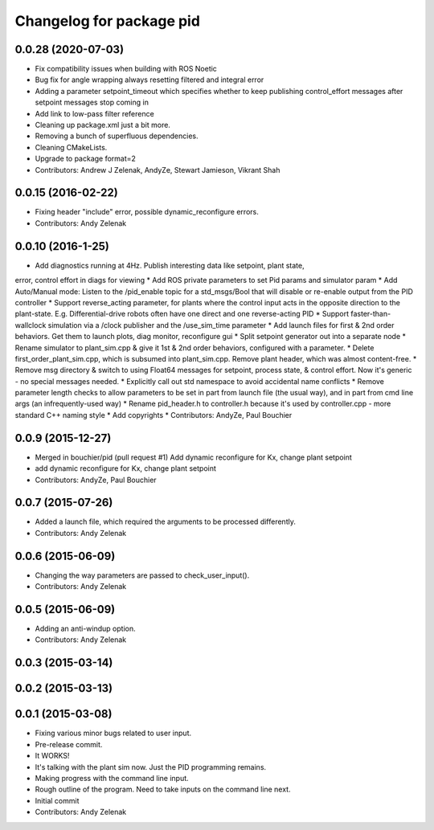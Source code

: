 ^^^^^^^^^^^^^^^^^^^^^^^^^
Changelog for package pid
^^^^^^^^^^^^^^^^^^^^^^^^^

0.0.28 (2020-07-03)
-------------------
* Fix compatibility issues when building with ROS Noetic
* Bug fix for angle wrapping always resetting filtered and integral error
* Adding a parameter setpoint_timeout which specifies whether to keep publishing control_effort messages after setpoint messages stop coming in
* Add link to low-pass filter reference
* Cleaning up package.xml just a bit more.
* Removing a bunch of superfluous dependencies.
* Cleaning CMakeLists.
* Upgrade to package format=2
* Contributors: Andrew J Zelenak, AndyZe, Stewart Jamieson, Vikrant Shah

0.0.15 (2016-02-22)
-------------------
* Fixing header "include" error, possible dynamic_reconfigure errors.
* Contributors: Andy Zelenak

0.0.10 (2016-1-25)
------------------
* Add diagnostics running at 4Hz. Publish interesting data like setpoint, plant state,
error, control effort in diags for viewing
* Add ROS private parameters to set Pid params and simulator param
* Add Auto/Manual mode: Listen to the /pid_enable topic for a std_msgs/Bool
that will disable or re-enable output from the PID controller
* Support reverse_acting parameter, for plants where the control input acts
in the opposite direction to the plant-state. E.g. Differential-drive robots
often have one direct and one reverse-acting PID
* Support faster-than-wallclock simulation via a /clock publisher and the
/use_sim_time parameter
* Add launch files for first & 2nd order behaviors. Get them to launch plots,
diag monitor, reconfigure gui
* Split setpoint generator out into a separate node
* Rename simulator to plant_sim.cpp & give it 1st & 2nd order behaviors, configured
with a parameter. 
* Delete first_order_plant_sim.cpp, which is subsumed into plant_sim.cpp. Remove
plant header, which was almost content-free.
* Remove msg directory & switch to using Float64 messages for setpoint,
process state, & control effort. Now it's generic - no special messages needed.
* Explicitly call out std namespace to avoid accidental name conflicts
* Remove parameter length checks to allow parameters to be set in part from
launch file (the usual way), and in part from cmd line args (an infrequently-used
way)
* Rename pid_header.h to controller.h because it's used by controller.cpp - more standard
C++ naming style
* Add copyrights
* Contributors: AndyZe, Paul Bouchier

0.0.9 (2015-12-27)
------------------
* Merged in bouchier/pid (pull request #1)
  Add dynamic reconfigure for Kx, change plant setpoint
* add dynamic reconfigure for Kx, change plant setpoint
* Contributors: AndyZe, Paul Bouchier

0.0.7 (2015-07-26)
------------------
* Added a launch file, which required the arguments to be processed differently.
* Contributors: Andy Zelenak

0.0.6 (2015-06-09)
------------------
* Changing the way parameters are passed to check_user_input().
* Contributors: Andy Zelenak

0.0.5 (2015-06-09)
------------------
* Adding an anti-windup option.
* Contributors: Andy Zelenak

0.0.3 (2015-03-14)
------------------

0.0.2 (2015-03-13)
------------------

0.0.1 (2015-03-08)
------------------
* Fixing various minor bugs related to user input.
* Pre-release commit.
* It WORKS!
* It's talking with the plant sim now. Just the PID programming remains.
* Making progress with the command line input.
* Rough outline of the program. Need to take inputs on the command line next.
* Initial commit
* Contributors: Andy Zelenak
